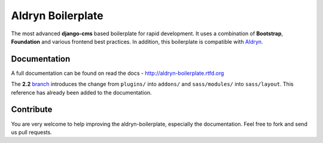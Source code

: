 ==================
Aldryn Boilerplate
==================

The most advanced **django-cms** based boilerplate for rapid development. It uses a combination of **Bootstrap**,
**Foundation** and various frontend best practices. In addition, this boilerplate is compatible with
`Aldryn <http://www.aldryn.com/>`_.


Documentation
-------------

A full documentation can be found on read the docs - http://aldryn-boilerplate.rtfd.org

The **2.2** `branch <https://github.com/aldryn/aldryn-boilerplate/tree/2.2>`_ introduces the change from ``plugins/``
into ``addons/`` and ``sass/modules/`` into ``sass/layout``. This reference has already been added to the documentation.


Contribute
----------

You are very welcome to help improving the aldryn-boilerplate, especially the documentation.
Feel free to fork and send us pull requests.
